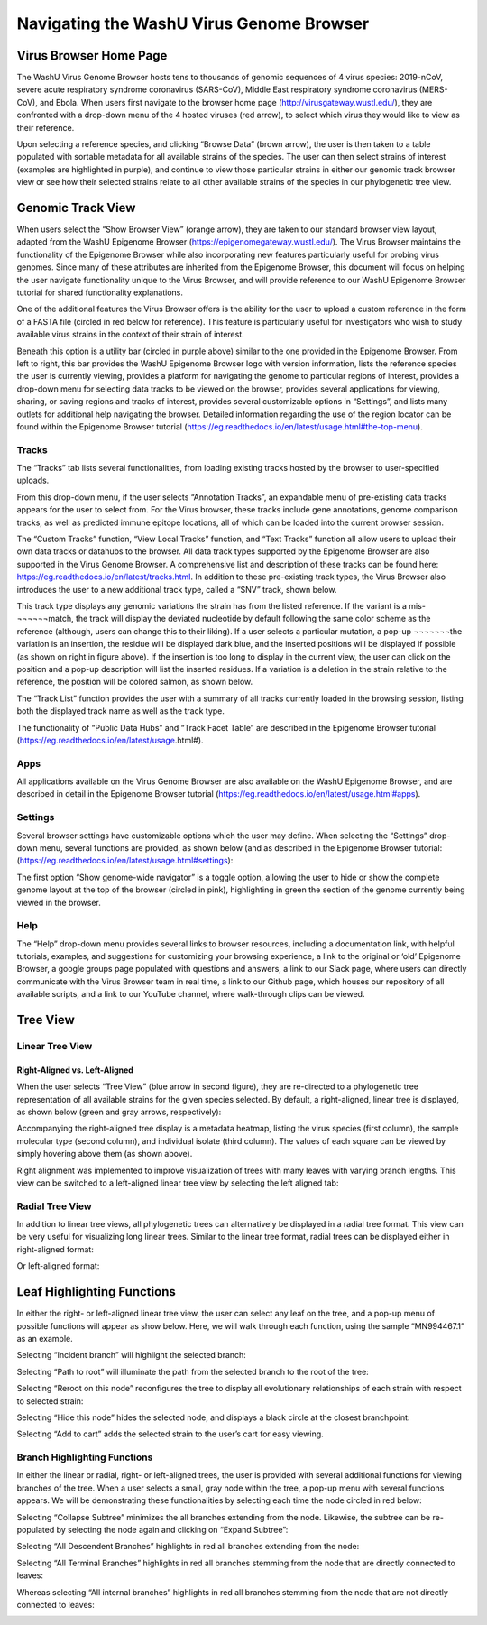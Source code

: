 Navigating the WashU Virus Genome Browser
=========================================

Virus Browser Home Page
-----------------------

The WashU Virus Genome Browser hosts tens to thousands of genomic sequences of 4 virus species: 2019-nCoV, severe acute respiratory syndrome coronavirus (SARS-CoV), Middle East respiratory syndrome coronavirus (MERS-CoV), and Ebola. When users first navigate to the browser home page (http://virusgateway.wustl.edu/), they are confronted with a drop-down menu of the 4 hosted viruses (red arrow), to select which virus they would like to view as their reference. 

.. image:: _static/use1.png

Upon selecting a reference species, and clicking “Browse Data” (brown arrow), the user is then taken to a table populated with sortable metadata for all available strains of the species. The user can then select strains of interest (examples are highlighted in purple), and continue to view those particular strains in either our genomic track browser view or see how their selected strains relate to all other available strains of the species in our phylogenetic tree view.

.. image:: _static/use2.png

Genomic Track View
------------------

When users select the “Show Browser View” (orange arrow), they are taken to our standard browser view layout,  adapted from the WashU Epigenome Browser (https://epigenomegateway.wustl.edu/). The Virus Browser maintains the functionality of the Epigenome Browser while also incorporating new features particularly useful for probing virus genomes. Since many of these attributes are inherited from the Epigenome Browser, this document will focus on helping the user navigate functionality unique to the Virus Browser, and will provide reference to our WashU Epigenome Browser tutorial for shared functionality explanations. 

One of the additional features the Virus Browser offers is the ability for the user to upload a custom reference in the form of a FASTA file (circled in red below for reference). This feature is particularly useful for investigators who wish to study available virus strains in the context of their strain of interest. 

.. image:: _static/use3.png

Beneath this option is a utility bar (circled in purple above) similar to the one provided in the Epigenome Browser. From left to right, this bar provides the WashU Epigenome Browser logo with version information, lists the reference species the user is currently viewing, provides a platform for navigating the genome to particular regions of interest, provides a drop-down menu for selecting data tracks to be viewed on the browser, provides several applications for viewing, sharing, or saving regions and tracks of interest, provides several customizable options in “Settings”, and lists many outlets for additional help navigating the browser. Detailed information regarding the use of the region locator can be found within the Epigenome Browser tutorial (https://eg.readthedocs.io/en/latest/usage.html#the-top-menu). 

Tracks
^^^^^^

The “Tracks” tab lists several functionalities, from loading existing tracks hosted by the browser to user-specified uploads. 

.. image:: _static/use4.png

From this drop-down menu, if the user selects “Annotation Tracks”, an expandable menu of pre-existing data tracks appears for the user to select from. For the Virus browser, these tracks include gene annotations, genome comparison tracks, as well as predicted immune epitope locations, all of which can be loaded into the current browser session.

.. image:: _static/use5.png

The “Custom Tracks” function, “View Local Tracks” function, and “Text Tracks” function all allow users to upload their own data tracks or datahubs to the browser. All data track types supported by the Epigenome Browser are also supported in the Virus Genome Browser. A comprehensive list and description of these tracks can be found here: https://eg.readthedocs.io/en/latest/tracks.html. In addition to these pre-existing track types, the Virus Browser also introduces the user to a new additional track type, called a “SNV” track, shown below.

.. image:: _static/use6.png

This track type displays any genomic variations the strain has from the listed reference. If the variant is a mis-¬¬¬¬¬¬match, the track will display the deviated nucleotide by default following the same color scheme as the reference (although, users can change this to their liking). If a user selects a particular mutation, a pop-up ¬¬¬¬¬¬¬the variation is an insertion, the residue will be displayed dark blue, and the inserted positions will be displayed if possible (as shown on right in figure above). If the insertion is too long to display in the current view, the user can click on the position and a pop-up description will list the inserted residues. If a variation is a deletion in the strain relative to the reference, the position will be colored salmon, as shown below.

.. image:: _static/use7.png

The “Track List” function provides the user with a summary of all tracks currently loaded in the browsing session, listing both the displayed track name as well as the track type.

.. image:: _static/use8.png

The functionality of “Public Data Hubs” and “Track Facet Table” are described in the Epigenome Browser tutorial (https://eg.readthedocs.io/en/latest/usage.html#).

Apps
^^^^

All applications available on the Virus Genome Browser are also available on the WashU Epigenome Browser, and are described in detail in the Epigenome Browser tutorial (https://eg.readthedocs.io/en/latest/usage.html#apps).

Settings
^^^^^^^^

Several browser settings have customizable options which the user may define. When selecting the “Settings” drop-down menu, several functions are provided, as shown below (and as described in the Epigenome Browser tutorial: (https://eg.readthedocs.io/en/latest/usage.html#settings):

.. image:: _static/use9.png

The first option “Show genome-wide navigator” is a toggle option, allowing the user to hide or show the complete genome layout at the top of the browser (circled in pink), highlighting in green the section of the genome currently being viewed in the browser.

.. image:: _static/use10.png

Help
^^^^

The “Help” drop-down menu provides several links to browser resources, including a documentation link, with helpful tutorials, examples, and suggestions for customizing your browsing experience, a link to the original or ‘old’ Epigenome Browser, a google groups page populated with questions and answers, a link to our Slack page, where users can directly communicate with the Virus Browser team in real time, a link to our Github page, which houses our repository of all available scripts, and a link to our YouTube channel, where walk-through clips can be viewed.

Tree View
---------

Linear Tree View
^^^^^^^^^^^^^^^^

Right-Aligned vs. Left-Aligned
~~~~~~~~~~~~~~~~~~~~~~~~~~~~~~

When the user selects “Tree View” (blue arrow in second figure), they are re-directed to a phylogenetic tree representation of all available strains for the given species selected. By default, a right-aligned, linear tree is displayed, as shown below (green and gray arrows, respectively):

.. image:: _static/use11.png

Accompanying the right-aligned tree display is a metadata heatmap, listing the virus species (first column), the sample molecular type (second column), and individual isolate (third column). The values of each square can be viewed by simply hovering above them (as shown above).

Right alignment was implemented to improve visualization of trees with many leaves with varying branch lengths. This view can be switched to a left-aligned linear tree view by selecting the left aligned tab:

.. image:: _static/use12.png

Radial Tree View
^^^^^^^^^^^^^^^^

In addition to linear tree views, all phylogenetic trees can alternatively be displayed in a radial tree format. This view can be very useful for visualizing long linear trees. Similar to the linear tree format, radial trees can be displayed either in right-aligned format:

.. image:: _static/use13.png

Or left-aligned format:

.. image:: _static/use14.png

Leaf Highlighting Functions
---------------------------

In either the right- or left-aligned linear tree view, the user can select any leaf on the tree, and a pop-up menu of possible functions will appear as show below. Here, we will walk through each function, using the sample “MN994467.1” as an example.

.. image:: _static/use15.png

Selecting “Incident branch” will highlight the selected branch:

.. image:: _static/use16.png

Selecting “Path to root” will illuminate the path from the selected branch to the root of the tree:

.. image:: _static/use17.png

Selecting “Reroot on this node” reconfigures the tree to display all evolutionary relationships of each strain with respect to selected strain:

.. image:: _static/use18.png

Selecting “Hide this node” hides the selected node, and displays a black circle at the closest branchpoint:

.. image:: _static/use19.png

Selecting “Add to cart” adds the selected strain to the user’s cart for easy viewing.

Branch Highlighting Functions
^^^^^^^^^^^^^^^^^^^^^^^^^^^^^

In either the linear or radial, right- or left-aligned trees, the user is provided with several additional functions for viewing branches of the tree. When a user selects a small, gray node within the tree, a pop-up menu with several functions appears. We will be demonstrating these functionalities by selecting each time the node circled in red below:

.. image:: _static/use20.png

Selecting “Collapse Subtree” minimizes the all branches extending from the node. Likewise, the subtree can be re-populated by selecting the node again and clicking on “Expand Subtree”:

.. image:: _static/use21.png

Selecting “All Descendent Branches” highlights in red all branches extending from the node:

.. image:: _static/use22.png

Selecting “All Terminal Branches” highlights in red all branches stemming from the node that are directly connected to leaves:

.. image:: _static/use23.png

Whereas selecting “All internal branches” highlights in red all branches stemming from the node that are not directly connected to leaves:

.. image:: _static/use24.png
